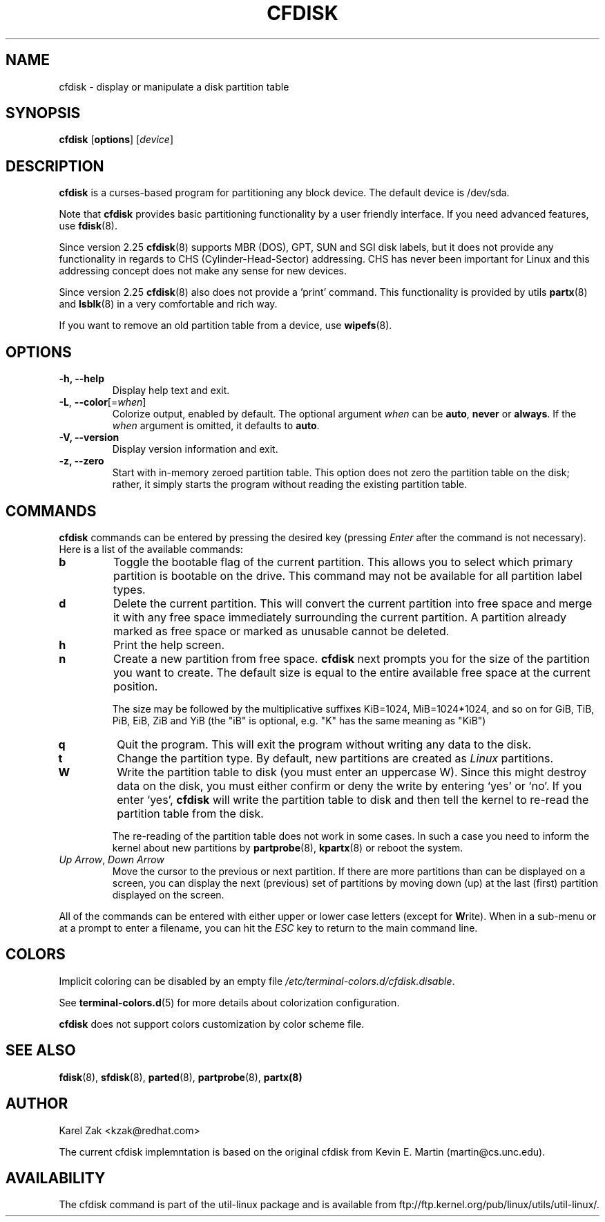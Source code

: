 .\" cfdisk.8 -- man page for cfdisk
.\" Copyright 1994 Kevin E. Martin (martin@cs.unc.edu)
.\" Copyright (C) 2014 Karel Zak <kzak@redhat.com>
.\"
.\" Permission is granted to make and distribute verbatim copies of this
.\" manual provided the copyright notice and this permission notice are
.\" preserved on all copies.
.\"
.\" Permission is granted to copy and distribute modified versions of this
.\" manual under the conditions for verbatim copying, provided that the
.\" entire resulting derived work is distributed under the terms of a
.\" permission notice identical to this one.
.\"
.\" " for hilit mode
.TH CFDISK 8 "March 2014" "util-linux" "System Administration"
.SH NAME
cfdisk \- display or manipulate a disk partition table
.SH SYNOPSIS
.B cfdisk
.RB [ options ]
.RI [ device ]
.SH DESCRIPTION
.B cfdisk
is a curses-based program for partitioning any block device.
The default device is /dev/sda.

Note that
.B cfdisk
provides basic partitioning functionality by a user friendly interface. If you
need advanced features, use 
.BR fdisk (8).

Since version 2.25
.BR cfdisk (8)
supports MBR (DOS), GPT, SUN and SGI disk labels, but it does not provide any
functionality in regards to CHS (Cylinder-Head-Sector) addressing. CHS has
never been important for Linux and this addressing concept does not make any
sense for new devices.

Since version 2.25
.BR cfdisk (8)
also does not provide a 'print' command. This functionality is provided by
utils
.BR partx (8)
and
.BR lsblk (8)
in a very comfortable and rich way.

If you want to remove an old partition table from a device, use
.BR wipefs (8).

.SH OPTIONS
.IP "\fB\-h, \-\-help\fP"
Display help text and exit.
.IP "\fB\-L\fR, \fB\-\-color\fR[=\fIwhen\fR]"
Colorize output, enabled by default.  The optional argument \fIwhen\fP can be
\fBauto\fR, \fBnever\fR or \fBalways\fR.  If the \fIwhen\fR argument is omitted,
it defaults to \fBauto\fR.
.IP "\fB-V, \-\-version"
Display version information and exit.
.IP "\fB-z, \-\-zero"
Start with in-memory zeroed partition table. This option does not zero the
partition table on the disk; rather, it simply starts the program without
reading the existing partition table.

.SH COMMANDS
.B cfdisk
commands can be entered by pressing the desired key (pressing
.I Enter
after the command is not necessary).  Here is a list of the available
commands:
.TP
.B b
Toggle the bootable flag of the current partition.  This allows you to
select which primary partition is bootable on the drive. This command may not
be available for all partition label types.
.TP
.B d
Delete the current partition.  This will convert the current partition
into free space and merge it with any free space immediately
surrounding the current partition.  A partition already marked as free
space or marked as unusable cannot be deleted.
.TP
.B h
Print the help screen.
.TP
.B n
Create a new partition from free space. 
.B cfdisk
next prompts you for the size of the partition you want to create.
The default size is equal to the entire available free space at the current
position.

The size may be followed by  the  multiplicative suffixes KiB=1024, 
MiB=1024*1024, and so on for GiB, TiB, PiB, EiB, ZiB and YiB (the "iB" 
is optional, e.g. "K" has the same meaning as  "KiB")
.TP
.B q
Quit the program.  This will exit the program without writing any data to
the disk.
.TP
.B t
Change the partition type.  By default, new partitions are created as
.I Linux
partitions.
.TP
.B W
Write the partition table to disk (you must enter an uppercase W).  Since
this might destroy data on the disk, you must either confirm or deny
the write by entering `yes' or `no'.  If you enter `yes',
.B cfdisk
will write the partition table to disk and then tell the kernel to re-read the
partition table from the disk.

The re-reading of the partition table does not work in some cases.  In such a
case you need to inform the kernel about new partitions by
.BR partprobe (8),
.BR kpartx (8)
or reboot the system.
.TP
.IR "Up Arrow" , " Down Arrow"
Move the cursor to the previous or next partition.  If there are more
partitions than can be displayed on a screen, you can display the next
(previous) set of partitions by moving down (up) at the last (first)
partition displayed on the screen.

.PP
All of the commands can be entered with either upper or lower case
letters (except for
.BR W rite).
When in a sub-menu or at a prompt to enter a filename, you can hit the
.I ESC
key to return to the main command line.

.SH COLORS
Implicit coloring can be disabled by an empty file \fI/etc/terminal-colors.d/cfdisk.disable\fR.

See
.BR terminal-colors.d (5)
for more details about colorization configuration.

.B cfdisk
does not support colors customization by color scheme file.

.SH "SEE ALSO"
.BR fdisk (8),
.BR sfdisk (8),
.BR parted (8),
.BR partprobe (8),
.BR partx(8)
.SH AUTHOR
Karel Zak <kzak@redhat.com>
.PP
The current cfdisk implemntation is based on the original cfdisk
from Kevin E. Martin (martin@cs.unc.edu).

.SH AVAILABILITY
The cfdisk command is part of the util-linux package and is available from
ftp://ftp.kernel.org/pub/linux/utils/util-linux/.
